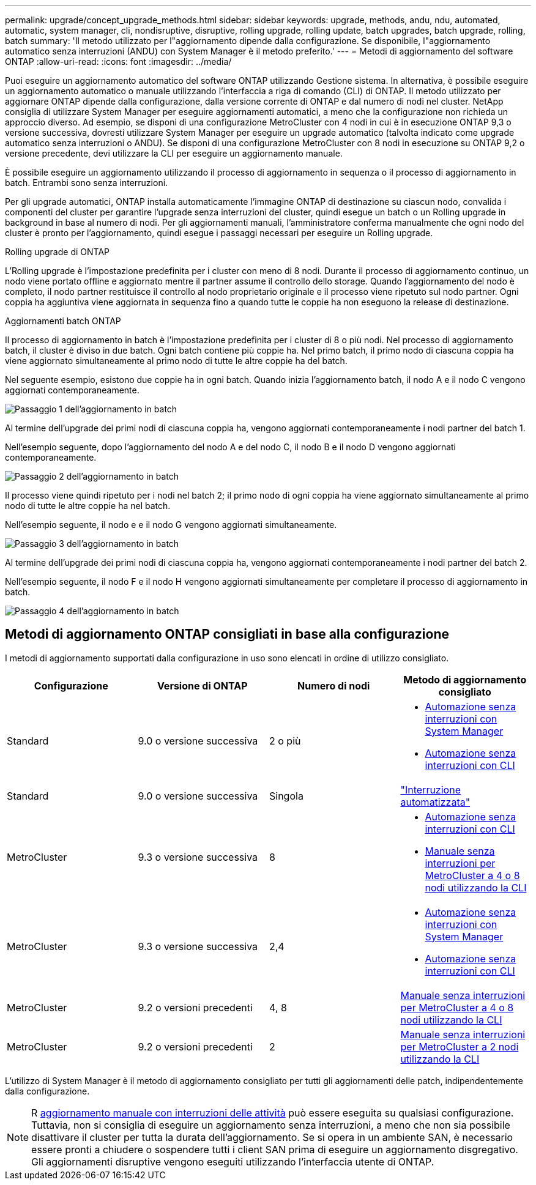 ---
permalink: upgrade/concept_upgrade_methods.html 
sidebar: sidebar 
keywords: upgrade, methods, andu, ndu, automated, automatic, system manager, cli, nondisruptive, disruptive, rolling upgrade, rolling update, batch upgrades, batch upgrade, rolling, batch 
summary: 'Il metodo utilizzato per l"aggiornamento dipende dalla configurazione. Se disponibile, l"aggiornamento automatico senza interruzioni (ANDU) con System Manager è il metodo preferito.' 
---
= Metodi di aggiornamento del software ONTAP
:allow-uri-read: 
:icons: font
:imagesdir: ../media/


[role="lead"]
Puoi eseguire un aggiornamento automatico del software ONTAP utilizzando Gestione sistema. In alternativa, è possibile eseguire un aggiornamento automatico o manuale utilizzando l'interfaccia a riga di comando (CLI) di ONTAP. Il metodo utilizzato per aggiornare ONTAP dipende dalla configurazione, dalla versione corrente di ONTAP e dal numero di nodi nel cluster. NetApp consiglia di utilizzare System Manager per eseguire aggiornamenti automatici, a meno che la configurazione non richieda un approccio diverso. Ad esempio, se disponi di una configurazione MetroCluster con 4 nodi in cui è in esecuzione ONTAP 9,3 o versione successiva, dovresti utilizzare System Manager per eseguire un upgrade automatico (talvolta indicato come upgrade automatico senza interruzioni o ANDU). Se disponi di una configurazione MetroCluster con 8 nodi in esecuzione su ONTAP 9,2 o versione precedente, devi utilizzare la CLI per eseguire un aggiornamento manuale.

È possibile eseguire un aggiornamento utilizzando il processo di aggiornamento in sequenza o il processo di aggiornamento in batch. Entrambi sono senza interruzioni.

Per gli upgrade automatici, ONTAP installa automaticamente l'immagine ONTAP di destinazione su ciascun nodo, convalida i componenti del cluster per garantire l'upgrade senza interruzioni del cluster, quindi esegue un batch o un Rolling upgrade in background in base al numero di nodi. Per gli aggiornamenti manuali, l'amministratore conferma manualmente che ogni nodo del cluster è pronto per l'aggiornamento, quindi esegue i passaggi necessari per eseguire un Rolling upgrade.

.Rolling upgrade di ONTAP
L'Rolling upgrade è l'impostazione predefinita per i cluster con meno di 8 nodi.  Durante il processo di aggiornamento continuo, un nodo viene portato offline e aggiornato mentre il partner assume il controllo dello storage. Quando l'aggiornamento del nodo è completo, il nodo partner restituisce il controllo al nodo proprietario originale e il processo viene ripetuto sul nodo partner. Ogni coppia ha aggiuntiva viene aggiornata in sequenza fino a quando tutte le coppie ha non eseguono la release di destinazione.

.Aggiornamenti batch ONTAP
Il processo di aggiornamento in batch è l'impostazione predefinita per i cluster di 8 o più nodi.  Nel processo di aggiornamento batch, il cluster è diviso in due batch.  Ogni batch contiene più coppie ha. Nel primo batch, il primo nodo di ciascuna coppia ha viene aggiornato simultaneamente al primo nodo di tutte le altre coppie ha del batch.

Nel seguente esempio, esistono due coppie ha in ogni batch.  Quando inizia l'aggiornamento batch, il nodo A e il nodo C vengono aggiornati contemporaneamente.

image:batch_upgrade_set_1_ieops-1607.png["Passaggio 1 dell'aggiornamento in batch"]

Al termine dell'upgrade dei primi nodi di ciascuna coppia ha, vengono aggiornati contemporaneamente i nodi partner del batch 1.

Nell'esempio seguente, dopo l'aggiornamento del nodo A e del nodo C, il nodo B e il nodo D vengono aggiornati contemporaneamente.

image:batch_upgrade_set_2_ieops-1619.png["Passaggio 2 dell'aggiornamento in batch"]

Il processo viene quindi ripetuto per i nodi nel batch 2; il primo nodo di ogni coppia ha viene aggiornato simultaneamente al primo nodo di tutte le altre coppie ha nel batch.

Nell'esempio seguente, il nodo e e il nodo G vengono aggiornati simultaneamente.

image:batch_upgrade_set_3_ieops-1612.png["Passaggio 3 dell'aggiornamento in batch"]

Al termine dell'upgrade dei primi nodi di ciascuna coppia ha, vengono aggiornati contemporaneamente i nodi partner del batch 2.

Nell'esempio seguente, il nodo F e il nodo H vengono aggiornati simultaneamente per completare il processo di aggiornamento in batch.

image:batch_upgrade_set_4_ieops-1620.png["Passaggio 4 dell'aggiornamento in batch"]



== Metodi di aggiornamento ONTAP consigliati in base alla configurazione

I metodi di aggiornamento supportati dalla configurazione in uso sono elencati in ordine di utilizzo consigliato.

[cols="4"]
|===
| Configurazione | Versione di ONTAP | Numero di nodi | Metodo di aggiornamento consigliato 


| Standard | 9.0 o versione successiva | 2 o più  a| 
* xref:task_upgrade_andu_sm.html[Automazione senza interruzioni con System Manager]
* xref:task_upgrade_andu_cli.html[Automazione senza interruzioni con CLI]




| Standard | 9.0 o versione successiva | Singola | link:../system-admin/single-node-clusters.html["Interruzione automatizzata"] 


| MetroCluster | 9.3 o versione successiva | 8  a| 
* xref:task_upgrade_andu_cli.html[Automazione senza interruzioni con CLI]
* xref:task_updating_a_four_or_eight_node_mcc.html[Manuale senza interruzioni per MetroCluster a 4 o 8 nodi utilizzando la CLI]




| MetroCluster | 9.3 o versione successiva | 2,4  a| 
* xref:task_upgrade_andu_sm.html[Automazione senza interruzioni con System Manager]
* xref:task_upgrade_andu_cli.html[Automazione senza interruzioni con CLI]




| MetroCluster | 9.2 o versioni precedenti | 4, 8 | xref:task_updating_a_four_or_eight_node_mcc.html[Manuale senza interruzioni per MetroCluster a 4 o 8 nodi utilizzando la CLI] 


| MetroCluster | 9.2 o versioni precedenti | 2 | xref:task_updating_a_two_node_metrocluster_configuration_in_ontap_9_2_and_earlier.html[Manuale senza interruzioni per MetroCluster a 2 nodi utilizzando la CLI] 
|===
L'utilizzo di System Manager è il metodo di aggiornamento consigliato per tutti gli aggiornamenti delle patch, indipendentemente dalla configurazione.


NOTE: R xref:task_updating_an_ontap_cluster_disruptively.html[aggiornamento manuale con interruzioni delle attività] può essere eseguita su qualsiasi configurazione.  Tuttavia, non si consiglia di eseguire un aggiornamento senza interruzioni, a meno che non sia possibile disattivare il cluster per tutta la durata dell'aggiornamento. Se si opera in un ambiente SAN, è necessario essere pronti a chiudere o sospendere tutti i client SAN prima di eseguire un aggiornamento disgregativo. Gli aggiornamenti disruptive vengono eseguiti utilizzando l'interfaccia utente di ONTAP.
